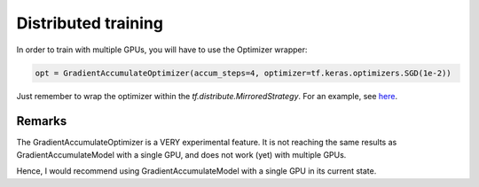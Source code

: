 Distributed training
====================

In order to train with multiple GPUs, you will have to use the Optimizer wrapper:


.. code-block:: python

    opt = GradientAccumulateOptimizer(accum_steps=4, optimizer=tf.keras.optimizers.SGD(1e-2))


Just remember to wrap the optimizer within the `tf.distribute.MirroredStrategy`. For an 
example, see `here <https://github.com/andreped/GradientAccumulator/blob/main/tests/test_optimizer_distribute.py>`_.


Remarks
-------

The GradientAccumulateOptimizer is a VERY experimental feature. It is not
reaching the same results as GradientAccumulateModel with a single GPU, and does not work
(yet) with multiple GPUs.

Hence, I would recommend using GradientAccumulateModel with a
single GPU in its current state.
